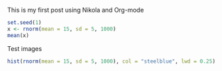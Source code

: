 #+BEGIN_COMMENT
.. title: My first post
.. slug: my-first-post
.. date: 2016-07-16 15:22:20 UTC+02:00
.. tags: 
.. category: 
.. link: 
.. description: 
.. type: text
#+END_COMMENT


This is my first post using Nikola and Org-mode

#+begin_src R :exports both :results output 
  set.seed(1)
  x <- rnorm(mean = 15, sd = 5, 1000)
  mean(x)
#+end_src

Test images

#+begin_src R :exports both :results value graphics :file ../files/img/hist.png  
  hist(rnorm(mean = 15, sd = 5, 1000), col = "steelblue", lwd = 0.25)
#+end_src

